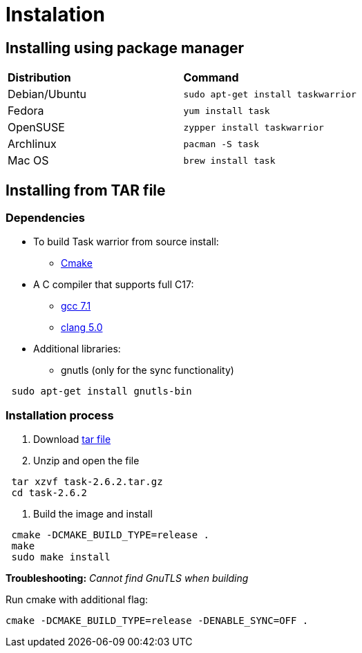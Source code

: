 [[included-file-template-2]]
= Instalation

## Installing using package manager

[cols="1,1"]
|===
|*Distribution*
|*Command*


|Debian/Ubuntu
|`sudo apt-get install taskwarrior`

|Fedora
|`yum install task`

|OpenSUSE
|`zypper install taskwarrior`

|Archlinux
|`pacman -S task`

|Mac OS
|`brew install task`
|===

## Installing from TAR file

### Dependencies

* To build Task warrior from source install:
** https://cmake.org/install/[Cmake]			
* A C++ compiler that supports full C++17:
** https://gcc.gnu.org/install/[gcc 7.1]
** https://packages.debian.org/search?keywords=clang-5.0[clang 5.0]
* Additional libraries:
** gnutls (only for the sync functionality) 
[source,bash]
----
 sudo apt-get install gnutls-bin
----

### Installation process

. Download https://github.com/GothenburgBitFactory/taskwarrior/releases/download/v2.6.2/task-2.6.2.tar.gz[tar file]
. Unzip and open the file

[source,bash]
----
 tar xzvf task-2.6.2.tar.gz
 cd task-2.6.2
----
. Build the image and install 

[source,bash]
----
 cmake -DCMAKE_BUILD_TYPE=release .
 make
 sudo make install
----
****
*Troubleshooting:* _Cannot find GnuTLS when building_

Run cmake with additional flag:
[source,bash]
----
cmake -DCMAKE_BUILD_TYPE=release -DENABLE_SYNC=OFF .
----
****